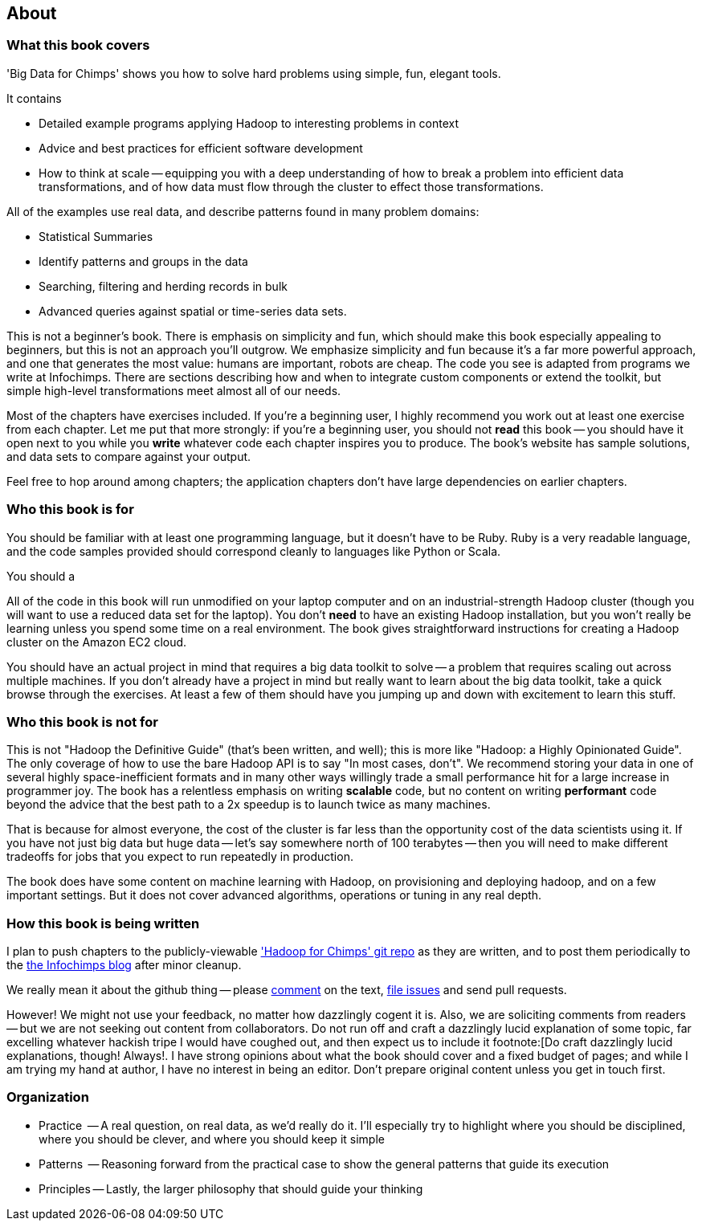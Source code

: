 [[about]]
== About  ==

[[about_coverage]]
=== What this book covers ===

'Big Data for Chimps' shows you how to solve hard problems using simple, fun, elegant tools. 

It contains

* Detailed example programs applying Hadoop to interesting problems in context
* Advice and best practices for efficient software development
* How to think at scale -- equipping you with a deep understanding of how to break a problem into efficient data transformations, and of how data must flow through the cluster to effect those transformations.

All of the examples use real data, and describe patterns found in many problem domains:

* Statistical Summaries
* Identify patterns and groups in the data
* Searching, filtering and herding records in bulk
* Advanced queries against spatial or time-series data sets.

This is not a beginner's book. There is emphasis on simplicity and fun, which should make this book especially appealing to beginners, but this is not an approach you'll outgrow. We emphasize simplicity and fun because it's a far more powerful approach, and one that generates the most value: humans are important, robots are cheap. The code you see is adapted from programs we write at Infochimps. There are sections describing how and when to integrate custom components or extend the toolkit, but simple high-level transformations meet almost all of our needs.

Most of the chapters have exercises included. If you're a beginning user, I highly recommend you work out at least one exercise from each chapter. Let me put that more strongly: if you're a beginning user, you should not *read* this book -- you should have it open next to you while you *write* whatever code each chapter inspires you to produce. The book's website has sample solutions, and data sets to compare against your output.

Feel free to hop around among chapters; the application chapters don't have large dependencies on earlier chapters. 

[[about_is_for]]
=== Who this book is for ===

You should be familiar with at least one programming language, but it doesn't have to be Ruby. Ruby is a very readable language, and the code samples provided should correspond cleanly to languages like Python or Scala.

You should a

All of the code in this book will run unmodified on your laptop computer and on an industrial-strength Hadoop cluster (though you will want to use a reduced data set for the laptop). You don't *need* to have an existing Hadoop installation, but you won't really be learning unless you spend some time on a real environment. The book gives straightforward instructions for creating a Hadoop cluster on the Amazon EC2 cloud.

You should have an actual project in mind that requires a big data toolkit to solve -- a problem that requires scaling out across multiple machines. If you don't already have a project in mind but really want to learn about the big data toolkit, take a quick browse through the exercises. At least a few of them should have you jumping up and down with excitement to learn this stuff.

[[about_is_not_for]]
=== Who this book is not for ===

This is not "Hadoop the Definitive Guide" (that's been written, and well); this is more like "Hadoop: a Highly Opinionated Guide".  The only coverage of how to use the bare Hadoop API is to say "In most cases, don't". We recommend storing your data in one of several highly space-inefficient formats and in many other ways willingly trade a small performance hit for a large increase in programmer joy. The book has a relentless emphasis on writing *scalable* code, but no content on writing *performant* code beyond the advice that the best path to a 2x speedup is to launch twice as many machines.

That is because for almost everyone, the cost of the cluster is far less than the opportunity cost of the data scientists using it. If you have not just big data but huge data -- let's say somewhere north of 100 terabytes -- then you will need to make different tradeoffs for jobs that you expect to run repeatedly in production. 

The book does have some content on machine learning with Hadoop, on provisioning and deploying hadoop, and on a few important settings. But it does not cover advanced algorithms, operations or tuning in any real depth.

[[about_how_written]]
=== How this book is being written ===

I plan to push chapters to the publicly-viewable http://github.com/infochimps-labs/big_data_for_chimps['Hadoop for Chimps' git repo] as they are written, and to post them periodically to the http://blog.infochimps.com[the Infochimps blog] after minor cleanup.

We really mean it about the github thing -- please https://github.com/blog/622-inline-commit-notes[comment] on the text, http://github.com/infochimps-labs/big_data_for_chimps/issues[file issues] and send pull requests. 

However! We might not use your feedback, no matter how dazzlingly cogent it is. Also, we are soliciting comments from readers -- but we are not seeking out content from collaborators. Do not run off and craft a dazzlingly lucid explanation of some topic, far excelling whatever hackish tripe I would have coughed out, and then expect us to include it footnote:[Do craft dazzlingly lucid explanations, though! Always!. I have strong opinions about what the book should cover and a fixed budget of pages; and while I am trying my hand at author, I have no interest in being an editor. Don't prepare original content unless you get in touch first.


=== Organization ===

* Practice   -- A real question, on real data, as we'd really do it. I'll especially try to highlight where you should be disciplined, where you should be clever, and where you should keep it simple
* Patterns   -- Reasoning forward from the practical case to show the general patterns that guide its execution
* Principles -- Lastly, the larger philosophy that should guide your thinking

